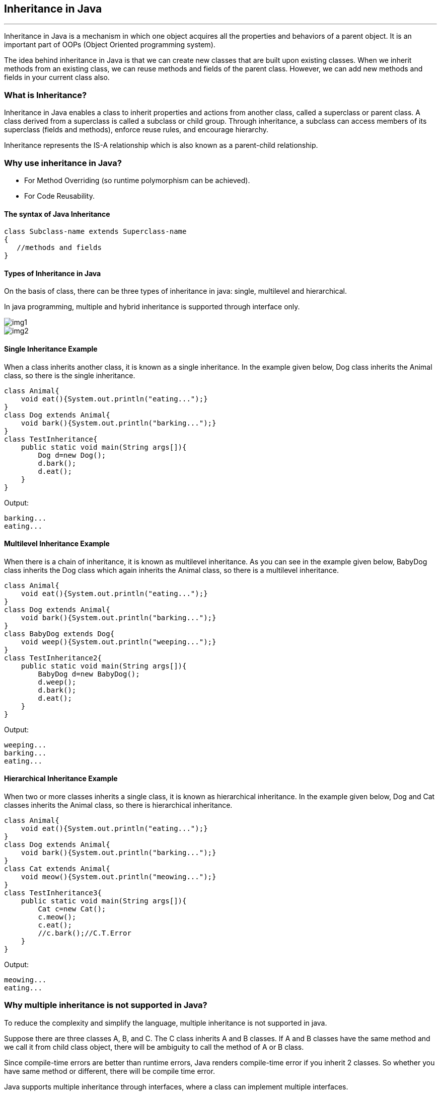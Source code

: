 == Inheritance in Java
---
Inheritance in Java is a mechanism in which one object acquires all the properties and behaviors of a parent object. It is an important part of OOPs (Object Oriented programming system).

The idea behind inheritance in Java is that we can create new classes that are built upon existing classes. When we inherit methods from an existing class, we can reuse methods and fields of the parent class. However, we can add new methods and fields in your current class also.

=== What is Inheritance?
Inheritance in Java enables a class to inherit properties and actions from another class, called a superclass or parent class. A class derived from a superclass is called a subclass or child group. Through inheritance, a subclass can access members of its superclass (fields and methods), enforce reuse rules, and encourage hierarchy.

Inheritance represents the IS-A relationship which is also known as a parent-child relationship.

=== Why use inheritance in Java?
- For Method Overriding (so runtime polymorphism can be achieved).
- For Code Reusability.

==== The syntax of Java Inheritance
[, java]
----
class Subclass-name extends Superclass-name  
{  
   //methods and fields  
}  
----

==== Types of Inheritance in Java
On the basis of class, there can be three types of inheritance in java: single, multilevel and hierarchical.

In java programming, multiple and hybrid inheritance is supported through interface only.

image::img1.jpg[]
image::img2.jpg[]

==== Single Inheritance Example

When a class inherits another class, it is known as a single inheritance. In the example given below, Dog class inherits the Animal class, so there is the single inheritance.

[,java]
----
class Animal{  
    void eat(){System.out.println("eating...");}  
}  
class Dog extends Animal{  
    void bark(){System.out.println("barking...");}  
}  
class TestInheritance{  
    public static void main(String args[]){  
        Dog d=new Dog();  
        d.bark();  
        d.eat();  
    }
}  
----

Output:

[,]
----
barking...
eating...
----

==== Multilevel Inheritance Example
When there is a chain of inheritance, it is known as multilevel inheritance. As you can see in the example given below, BabyDog class inherits the Dog class which again inherits the Animal class, so there is a multilevel inheritance.

[,java]
----
class Animal{  
    void eat(){System.out.println("eating...");}  
}  
class Dog extends Animal{  
    void bark(){System.out.println("barking...");}  
}  
class BabyDog extends Dog{  
    void weep(){System.out.println("weeping...");}  
}  
class TestInheritance2{  
    public static void main(String args[]){  
        BabyDog d=new BabyDog();  
        d.weep();  
        d.bark();  
        d.eat();  
    }
}  
----
Output:

[,]
----
weeping...
barking...
eating...
----

==== Hierarchical Inheritance Example
When two or more classes inherits a single class, it is known as hierarchical inheritance. In the example given below, Dog and Cat classes inherits the Animal class, so there is hierarchical inheritance.

[,java]
----
class Animal{  
    void eat(){System.out.println("eating...");}  
}  
class Dog extends Animal{  
    void bark(){System.out.println("barking...");}  
}  
class Cat extends Animal{  
    void meow(){System.out.println("meowing...");}  
}  
class TestInheritance3{  
    public static void main(String args[]){  
        Cat c=new Cat();  
        c.meow();  
        c.eat();  
        //c.bark();//C.T.Error  
    }
}  
----

Output:
[,]
----
meowing...
eating...
----

=== Why multiple inheritance is not supported in Java?
To reduce the complexity and simplify the language, multiple inheritance is not supported in java.

Suppose there are three classes A, B, and C. The C class inherits A and B classes. If A and B classes have the same method and we call it from child class object, there will be ambiguity to call the method of A or B class.

Since compile-time errors are better than runtime errors, Java renders compile-time error if you inherit 2 classes. So whether you have same method or different, there will be compile time error.

Java supports multiple inheritance through interfaces, where a class can implement multiple interfaces.

[,java]
----
interface A {  
    default void methodA() {  
        System.out.println("Method A from interface A");  
    }  
}  
// Interface B  
interface B {  
    default void methodB() {  
        System.out.println("Method B from interface B");  
    }  
}  
// Class implementing both interfaces A and B  
class MyClass implements A, B {  
    public void myMethod() {  
        System.out.println("My method in MyClass");  
    }  
}  
public class MultipleInheritanceDemo {  
    public static void main(String[] args) {  
        // Creating an object of MyClass  
        MyClass obj = new MyClass();  
        // Calling methods from both interfaces  
        obj.methodA();  
        obj.methodB();  
        // Calling method defined in MyClass  
        obj.myMethod();  
    }  
}  
----
Output:
[,]
----
Method A from interface A
Method B from interface B
My method in MyClass
----
In this example, MyClass implements both interfaces A and B, allowing it to inherit methods from both interfaces. This demonstrates the concept of achieving multiple inheritance in Java through interfaces.

==== Benefits of Inheritance
Inheritance offers several advantages, including:

*Code Reusability:* Inherited members from a superclass can be reused in subclasses, reducing redundant code and promoting a modular approach to software development.

*Hierarchical Organization:* Inheritance facilitates the creation of well-structured class hierarchies, improving code readability and maintainability.

*Polymorphism:* Subclasses can override superclass methods, allowing for polymorphic behavior, where methods can behave differently based on the object type at runtime.

*Easier Maintenance:* Changes made to a superclass automatically propagate to its subclasses, ensuring consistency and simplifying maintenance efforts.

==== Best Practices for Using Inheritance
While inheritance is a powerful tool, its misuse can lead to code complexity and tight coupling. 

Here are some best practices to consider:

*Favor Composition Over Inheritance:* When possible, prefer composition, where classes are composed of other classes, over inheritance. This approach often leads to more flexible and maintainable code.

*Follow the "is-a" Relationship:* Ensure that inheritance relationships adhere to the "is-a" principle, where a subclass represents a more specialized version of its superclass.

*Use Abstract Classes and Interfaces Wisely:* Abstract classes and interfaces provide blueprints for subclasses. Use abstract classes when you want to provide a default implementation or share code among related subclasses. Use interfaces to define contracts that classes can implement, enabling multiple inheritance through interfaces.

*Avoid Deep Inheritance Hierarchies:* Deep inheritance hierarchies can make code difficult to understand and maintain. Aim for shallow hierarchies whenever possible.

*Prefer Composition for Code Reuse:* Instead of relying solely on inheritance for code reuse, consider using composition alongside inheritance to achieve better flexibility and modularity.